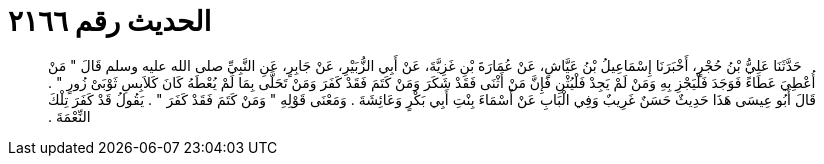 
= الحديث رقم ٢١٦٦

[quote.hadith]
حَدَّثَنَا عَلِيُّ بْنُ حُجْرٍ، أَخْبَرَنَا إِسْمَاعِيلُ بْنُ عَيَّاشٍ، عَنْ عُمَارَةَ بْنِ غَزِيَّةَ، عَنْ أَبِي الزُّبَيْرِ، عَنْ جَابِرٍ، عَنِ النَّبِيِّ صلى الله عليه وسلم قَالَ ‏"‏ مَنْ أُعْطِيَ عَطَاءً فَوَجَدَ فَلْيَجْزِ بِهِ وَمَنْ لَمْ يَجِدْ فَلْيُثْنِ فَإِنَّ مَنْ أَثْنَى فَقَدْ شَكَرَ وَمَنْ كَتَمَ فَقَدْ كَفَرَ وَمَنْ تَحَلَّى بِمَا لَمْ يُعْطَهُ كَانَ كَلاَبِسِ ثَوْبَىْ زُورٍ ‏"‏ ‏.‏ قَالَ أَبُو عِيسَى هَذَا حَدِيثٌ حَسَنٌ غَرِيبٌ وَفِي الْبَابِ عَنْ أَسْمَاءَ بِنْتِ أَبِي بَكْرٍ وَعَائِشَةَ ‏.‏ وَمَعْنَى قَوْلِهِ ‏"‏ وَمَنْ كَتَمَ فَقَدْ كَفَرَ ‏"‏ ‏.‏ يَقُولُ قَدْ كَفَرَ تِلْكَ النِّعْمَةَ ‏.‏